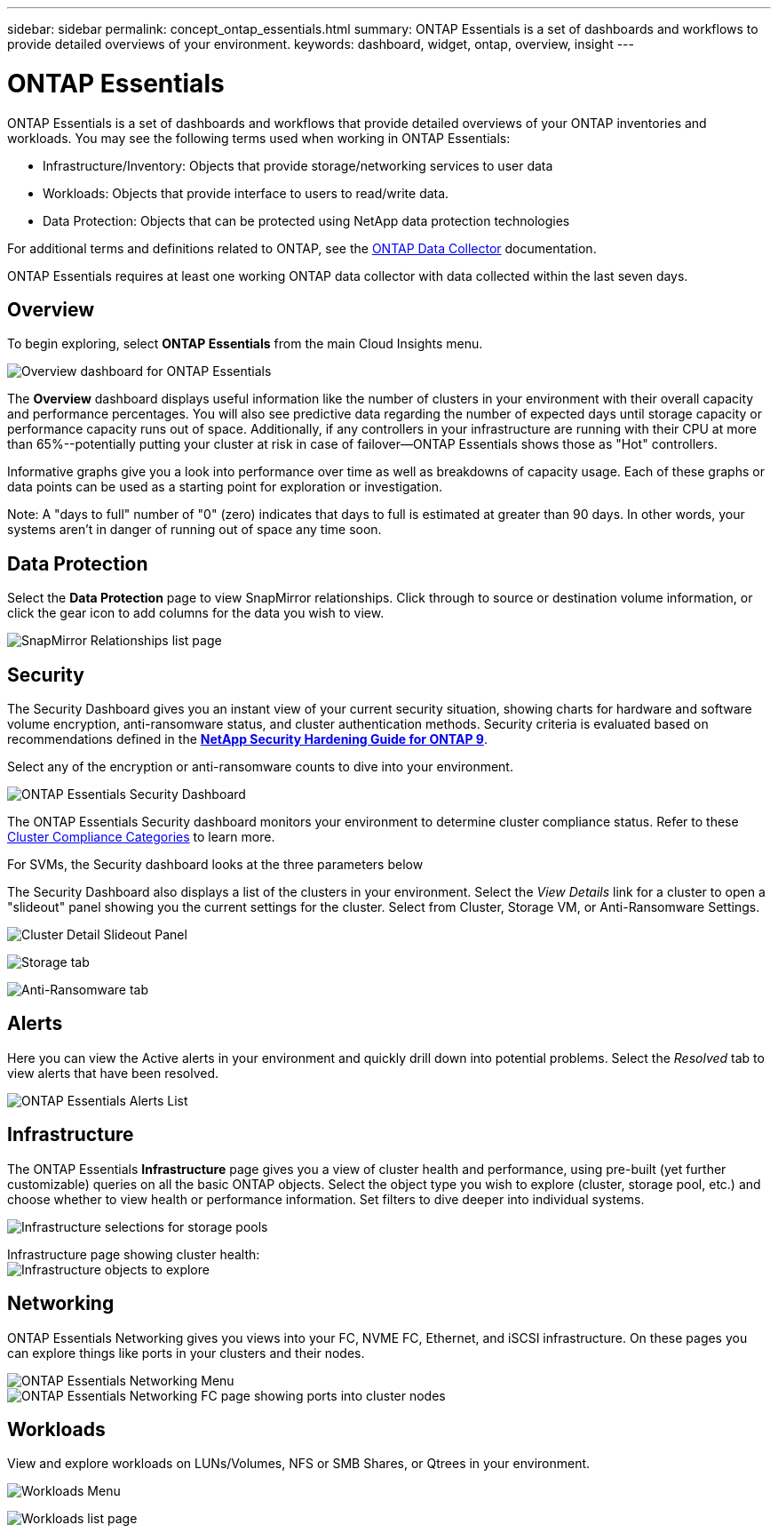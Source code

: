 ---
sidebar: sidebar
permalink: concept_ontap_essentials.html
summary: ONTAP Essentials is a set of dashboards and workflows to provide detailed overviews of your environment.
keywords: dashboard, widget, ontap, overview, insight
---

= ONTAP Essentials

:toc: macro
:hardbreaks:
:toclevels: 2
:nofooter:
:icons: font
:linkattrs:
:imagesdir: ./media/

[.lead]
ONTAP Essentials is a set of dashboards and workflows that provide detailed overviews of your ONTAP inventories and workloads. You may see the following terms used when working in ONTAP Essentials: 

* Infrastructure/Inventory: Objects that provide storage/networking services to user data
* Workloads: Objects that provide interface to users to read/write data.
* Data Protection: Objects that can be protected using NetApp data protection technologies

For additional terms and definitions related to ONTAP, see the link:task_dc_na_cdot.html[ONTAP Data Collector] documentation.

ONTAP Essentials requires at least one working ONTAP data collector with data collected within the last seven days. 


== Overview 

To begin exploring, select *ONTAP Essentials* from the main Cloud Insights menu.

//image:ONTAP_Essentials_Overview_Sept.png[Overview dashboard for ONTAP Essentials]
image:OE_Overview.png[Overview dashboard for ONTAP Essentials]

The *Overview* dashboard displays useful information like the number of clusters in your environment with their overall capacity and performance percentages. You will also see predictive data regarding the number of expected days until storage capacity or performance capacity runs out of space. Additionally, if any controllers in your infrastructure are running with their CPU at more than 65%--potentially putting your cluster at risk in case of failover--ONTAP Essentials shows those as "Hot" controllers.

Informative graphs give you a look into performance over time as well as breakdowns of capacity usage. Each of these graphs or data points can be used as a starting point for exploration or investigation. 

Note: A "days to full" number of "0" (zero) indicates that days to full is estimated at greater than 90 days. In other words, your systems aren't in danger of running out of space any time soon.


== Data Protection

Select the *Data Protection* page to view SnapMirror relationships. Click through to source or destination volume information, or click the gear icon to add columns for the data you wish to view.

//image:ONTAP_Essentials_data_protection.png[SnapMirror Relationships list page]
image:OE_DataProtection.png[SnapMirror Relationships list page]


== Security

The Security Dashboard gives you an instant view of your current security situation, showing charts for hardware and software volume encryption, anti-ransomware status, and cluster authentication methods. Security criteria is evaluated based on recommendations defined in the link:https://www.netapp.com/pdf.html?item=/media/10674-tr4569.pdf[*NetApp Security Hardening Guide for ONTAP 9*].

Select any of the encryption or anti-ransomware counts to dive into your environment.

image:OE_SecurityDashboard.png[ONTAP Essentials Security Dashboard]


The ONTAP Essentials Security dashboard monitors your environment to determine cluster compliance status. Refer to these link:https://docs.netapp.com/us-en/active-iq-unified-manager/health-checker/reference_cluster_compliance_categories.html[Cluster Compliance Categories] to learn more.

For SVMs, the Security dashboard looks at the three parameters below

The Security Dashboard also displays a list of the clusters in your environment. Select the _View Details_ link for a cluster to open a "slideout" panel showing you the current settings for the cluster. Select from Cluster, Storage VM, or Anti-Ransomware Settings.


image:OE_Cluster_Slideout.png[Cluster Detail Slideout Panel]



image:OE_Storage_Slideout.png[Storage tab]

image:OE_Anti-Ransomware_Slideout.png[Anti-Ransomware tab]





== Alerts

Here you can view the Active alerts in your environment and quickly drill down into potential problems. Select the _Resolved_ tab to view alerts that have been resolved.

//image:ONTAP_Essentials_Alerts_Menu.png[ONTAP Alerts Menu]
//image:ONTAP_Essentials_Alerts_Page.png[ONTAP Alerts page example showing active alerts]
image:OE_Alerts.png[ONTAP Essentials Alerts List]


== Infrastructure

The ONTAP Essentials *Infrastructure* page gives you a view of cluster health and performance, using pre-built (yet further customizable) queries on all the basic ONTAP objects. Select the object type you wish to explore (cluster, storage pool, etc.) and choose whether to view health or performance information. Set filters to dive deeper into individual systems.  

image:ONTAP_Essentials_Health_Performance.png[Infrastructure selections for storage pools]

Infrastructure page showing cluster health:
image:ONTAP_Essentials_Infrastructure_A.png[Infrastructure objects to explore]

== Networking

ONTAP Essentials Networking gives you views into your FC, NVME FC, Ethernet, and iSCSI infrastructure. On these pages you can explore things like ports in your clusters and their nodes.

image:ONTAP_Essentials_Alerts_Menu.png[ONTAP Essentials Networking Menu]
image:ONTAP_Essentials_Alerts_Page.png[ONTAP Essentials Networking FC page showing ports into cluster nodes]


== Workloads

View and explore workloads on LUNs/Volumes, NFS or SMB Shares, or Qtrees in your environment. 

image:ONTAP_Essentials_Workloads_Menu.png[Workloads Menu]

image:ONTAP_Essentials_Workloads_Page.png[Workloads list page]

